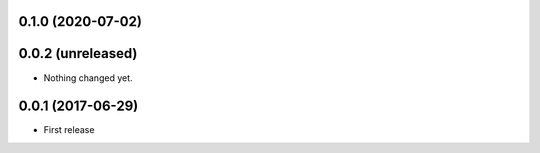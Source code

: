 0.1.0 (2020-07-02)
==================

0.0.2 (unreleased)
==================

- Nothing changed yet.

0.0.1 (2017-06-29)
==================

- First release
